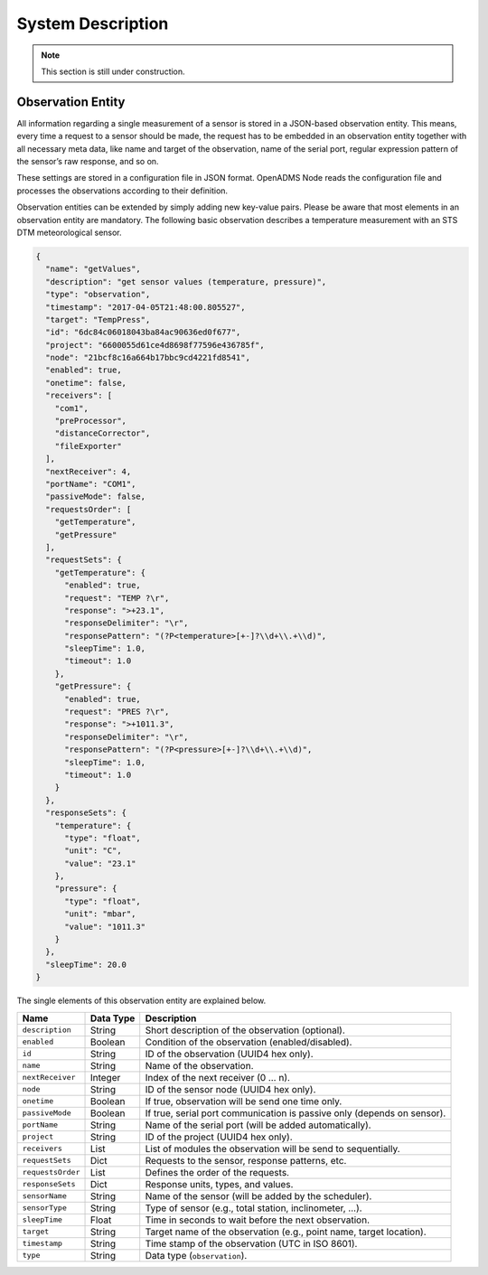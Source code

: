 System Description
==================

.. note::

    This section is still under construction.

Observation Entity
------------------

All information regarding a single measurement of a sensor is stored in a
JSON-based observation entity. This means, every time a request to a sensor
should be made, the request has to be embedded in an observation entity together
with all necessary meta data, like name and target of the observation, name of
the serial port, regular expression pattern of the sensor’s raw response, and so
on.

These settings are stored in a configuration file in JSON format. OpenADMS Node
reads the configuration file and processes the observations according to their
definition.

Observation entities can be extended by simply adding new key-value pairs.
Please be aware that most elements in an observation entity are mandatory. The
following basic observation describes a temperature measurement with an STS DTM
meteorological sensor.

.. code:: javascript

    {
      "name": "getValues",
      "description": "get sensor values (temperature, pressure)",
      "type": "observation",
      "timestamp": "2017-04-05T21:48:00.805527",
      "target": "TempPress",
      "id": "6dc84c06018043ba84ac90636ed0f677",
      "project": "6600055d61ce4d8698f77596e436785f",
      "node": "21bcf8c16a664b17bbc9cd4221fd8541",
      "enabled": true,
      "onetime": false,
      "receivers": [
        "com1",
        "preProcessor",
        "distanceCorrector",
        "fileExporter"
      ],
      "nextReceiver": 4,
      "portName": "COM1",
      "passiveMode": false,
      "requestsOrder": [
        "getTemperature",
        "getPressure"
      ],
      "requestSets": {
        "getTemperature": {
          "enabled": true,
          "request": "TEMP ?\r",
          "response": ">+23.1",
          "responseDelimiter": "\r",
          "responsePattern": "(?P<temperature>[+-]?\\d+\\.+\\d)",
          "sleepTime": 1.0,
          "timeout": 1.0
        },
        "getPressure": {
          "enabled": true,
          "request": "PRES ?\r",
          "response": ">+1011.3",
          "responseDelimiter": "\r",
          "responsePattern": "(?P<pressure>[+-]?\\d+\\.+\\d)",
          "sleepTime": 1.0,
          "timeout": 1.0
        }
      },
      "responseSets": {
        "temperature": {
          "type": "float",
          "unit": "C",
          "value": "23.1"
        },
        "pressure": {
          "type": "float",
          "unit": "mbar",
          "value": "1011.3"
        }
      },
      "sleepTime": 20.0
    }

The single elements of this observation entity are explained below.

+-------------------+-----------+-------------------------------------------------------------------------+
| Name              | Data Type | Description                                                             |
+===================+===========+=========================================================================+
| ``description``   | String    | Short description of the observation (optional).                        |
+-------------------+-----------+-------------------------------------------------------------------------+
| ``enabled``       | Boolean   | Condition of the observation (enabled/disabled).                        |
+-------------------+-----------+-------------------------------------------------------------------------+
| ``id``            | String    | ID of the observation (UUID4 hex only).                                 |
+-------------------+-----------+-------------------------------------------------------------------------+
| ``name``          | String    | Name of the observation.                                                |
+-------------------+-----------+-------------------------------------------------------------------------+
| ``nextReceiver``  | Integer   | Index of the next receiver (0 … n).                                     |
+-------------------+-----------+-------------------------------------------------------------------------+
| ``node``          | String    | ID of the sensor node (UUID4 hex only).                                 |
+-------------------+-----------+-------------------------------------------------------------------------+
| ``onetime``       | Boolean   | If true, observation will be send one time only.                        |
+-------------------+-----------+-------------------------------------------------------------------------+
| ``passiveMode``   | Boolean   | If true, serial port communication is passive only (depends on sensor). |
+-------------------+-----------+-------------------------------------------------------------------------+
| ``portName``      | String    | Name of the serial port (will be added automatically).                  |
+-------------------+-----------+-------------------------------------------------------------------------+
| ``project``       | String    | ID of the project (UUID4 hex only).                                     |
+-------------------+-----------+-------------------------------------------------------------------------+
| ``receivers``     | List      | List of modules the observation will be send to sequentially.           |
+-------------------+-----------+-------------------------------------------------------------------------+
| ``requestSets``   | Dict      | Requests to the sensor, response patterns, etc.                         |
+-------------------+-----------+-------------------------------------------------------------------------+
| ``requestsOrder`` | List      | Defines the order of the requests.                                      |
+-------------------+-----------+-------------------------------------------------------------------------+
| ``responseSets``  | Dict      | Response units, types, and values.                                      |
+-------------------+-----------+-------------------------------------------------------------------------+
| ``sensorName``    | String    | Name of the sensor (will be added by the scheduler).                    |
+-------------------+-----------+-------------------------------------------------------------------------+
| ``sensorType``    | String    | Type of sensor (e.g., total station, inclinometer, …).                  |
+-------------------+-----------+-------------------------------------------------------------------------+
| ``sleepTime``     | Float     | Time in seconds to wait before the next observation.                    |
+-------------------+-----------+-------------------------------------------------------------------------+
| ``target``        | String    | Target name of the observation (e.g., point name, target location).     |
+-------------------+-----------+-------------------------------------------------------------------------+
| ``timestamp``     | String    | Time stamp of the observation (UTC in ISO 8601).                        |
+-------------------+-----------+-------------------------------------------------------------------------+
| ``type``          | String    | Data type (``observation``).                                            |
+-------------------+-----------+-------------------------------------------------------------------------+
